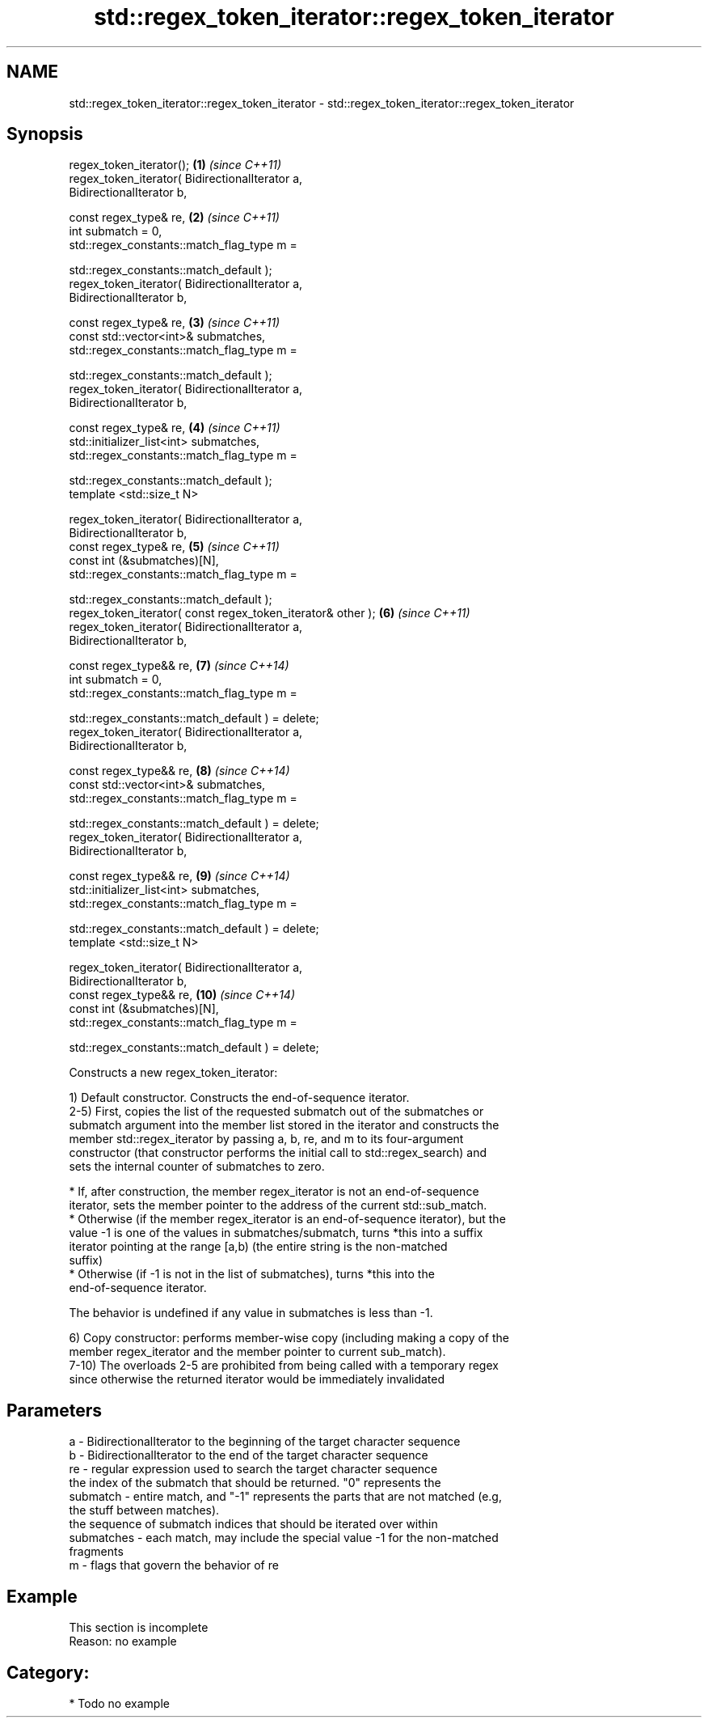 .TH std::regex_token_iterator::regex_token_iterator 3 "Apr  2 2017" "2.1 | http://cppreference.com" "C++ Standard Libary"
.SH NAME
std::regex_token_iterator::regex_token_iterator \- std::regex_token_iterator::regex_token_iterator

.SH Synopsis
   regex_token_iterator();                                           \fB(1)\fP  \fI(since C++11)\fP
   regex_token_iterator( BidirectionalIterator a,
   BidirectionalIterator b,

   const regex_type& re,                                             \fB(2)\fP  \fI(since C++11)\fP
   int submatch = 0,
   std::regex_constants::match_flag_type m =

   std::regex_constants::match_default );
   regex_token_iterator( BidirectionalIterator a,
   BidirectionalIterator b,

   const regex_type& re,                                             \fB(3)\fP  \fI(since C++11)\fP
   const std::vector<int>& submatches,
   std::regex_constants::match_flag_type m =

   std::regex_constants::match_default );
   regex_token_iterator( BidirectionalIterator a,
   BidirectionalIterator b,

   const regex_type& re,                                             \fB(4)\fP  \fI(since C++11)\fP
   std::initializer_list<int> submatches,
   std::regex_constants::match_flag_type m =

   std::regex_constants::match_default );
   template <std::size_t N>

   regex_token_iterator( BidirectionalIterator a,
   BidirectionalIterator b,
   const regex_type& re,                                             \fB(5)\fP  \fI(since C++11)\fP
   const int (&submatches)[N],
   std::regex_constants::match_flag_type m =

   std::regex_constants::match_default );
   regex_token_iterator( const regex_token_iterator& other );        \fB(6)\fP  \fI(since C++11)\fP
   regex_token_iterator( BidirectionalIterator a,
   BidirectionalIterator b,

   const regex_type&& re,                                            \fB(7)\fP  \fI(since C++14)\fP
   int submatch = 0,
   std::regex_constants::match_flag_type m =

   std::regex_constants::match_default ) = delete;
   regex_token_iterator( BidirectionalIterator a,
   BidirectionalIterator b,

   const regex_type&& re,                                            \fB(8)\fP  \fI(since C++14)\fP
   const std::vector<int>& submatches,
   std::regex_constants::match_flag_type m =

   std::regex_constants::match_default ) = delete;
   regex_token_iterator( BidirectionalIterator a,
   BidirectionalIterator b,

   const regex_type&& re,                                            \fB(9)\fP  \fI(since C++14)\fP
   std::initializer_list<int> submatches,
   std::regex_constants::match_flag_type m =

   std::regex_constants::match_default ) = delete;
   template <std::size_t N>

   regex_token_iterator( BidirectionalIterator a,
   BidirectionalIterator b,
   const regex_type&& re,                                            \fB(10)\fP \fI(since C++14)\fP
   const int (&submatches)[N],
   std::regex_constants::match_flag_type m =

   std::regex_constants::match_default ) = delete;

   Constructs a new regex_token_iterator:

   1) Default constructor. Constructs the end-of-sequence iterator.
   2-5) First, copies the list of the requested submatch out of the submatches or
   submatch argument into the member list stored in the iterator and constructs the
   member std::regex_iterator by passing a, b, re, and m to its four-argument
   constructor (that constructor performs the initial call to std::regex_search) and
   sets the internal counter of submatches to zero.

     * If, after construction, the member regex_iterator is not an end-of-sequence
       iterator, sets the member pointer to the address of the current std::sub_match.
     * Otherwise (if the member regex_iterator is an end-of-sequence iterator), but the
       value -1 is one of the values in submatches/submatch, turns *this into a suffix
       iterator pointing at the range [a,b) (the entire string is the non-matched
       suffix)
     * Otherwise (if -1 is not in the list of submatches), turns *this into the
       end-of-sequence iterator.

   The behavior is undefined if any value in submatches is less than -1.

   6) Copy constructor: performs member-wise copy (including making a copy of the
   member regex_iterator and the member pointer to current sub_match).
   7-10) The overloads 2-5 are prohibited from being called with a temporary regex
   since otherwise the returned iterator would be immediately invalidated

.SH Parameters

   a          - BidirectionalIterator to the beginning of the target character sequence
   b          - BidirectionalIterator to the end of the target character sequence
   re         - regular expression used to search the target character sequence
                the index of the submatch that should be returned. "0" represents the
   submatch   - entire match, and "-1" represents the parts that are not matched (e.g,
                the stuff between matches).
                the sequence of submatch indices that should be iterated over within
   submatches - each match, may include the special value -1 for the non-matched
                fragments
   m          - flags that govern the behavior of re

.SH Example

    This section is incomplete
    Reason: no example

.SH Category:

     * Todo no example
